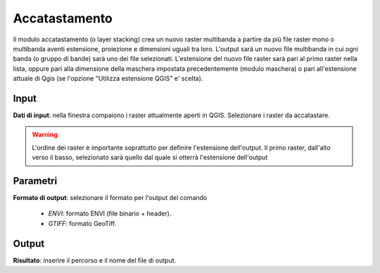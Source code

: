 Accatastamento
================================

Il modulo accatastamento (o layer stacking) crea un nuovo raster multibanda a partire da più file raster mono o multibanda aventi estensione, proiezione e dimensioni uguali tra loro. L'output sarà un nuovo file multibanda in cui ogni banda (o gruppo di bande) sarà uno dei file selezionati. L'estensione del nuovo file raster sarà pari al primo raster nella lista, oppure pari alla dimensione della maschera impostata precedentemente (modulo maschera) o pari all'estensione attuale di Qgis (se l'opzione "Utilizza estensione QGIS" e' scelta).


.. only:: latex

  .. image:: ../_static/tool_images/accatastamento.png


Input
------------

**Dati di input**: nella finestra compaiono i raster attualmente aperti in QGIS. Selezionare i raster da accatastare.

.. warning::

  L'ordine dei raster è importante soprattutto per definire l'estensione
  dell'output. Il primo raster, dall'alto verso il basso, selezionato
  sarà quello dal quale si otterrà l'estensione dell'output

Parametri
------------

**Formato di output**: selezionare il formato per l'output del comando

  * *ENVI*: formato ENVI (file binario + header).
  * *GTIFF*: formato GeoTiff.

Output
------------

**Risultato**: inserire il percorso e il nome del file di output.

.. only:: latex

  .. raw:: latex

    \newpage % hard pagebreak at exactly this position
